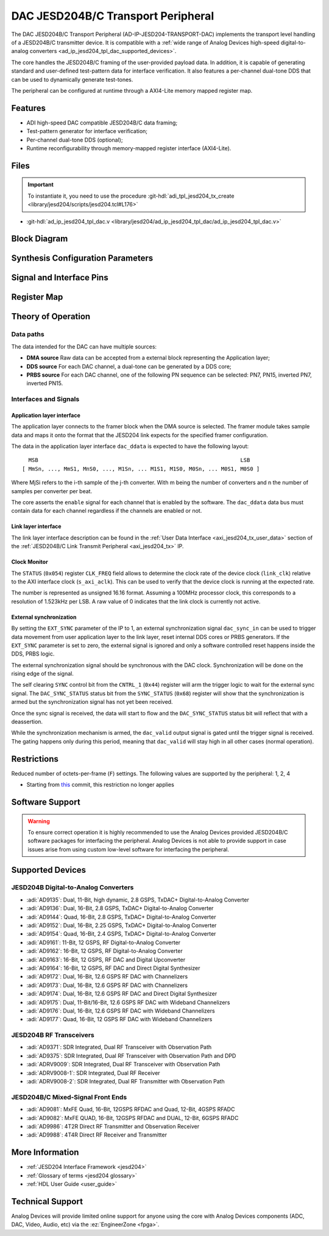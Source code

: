 .. _ad_ip_jesd204_tpl_dac:

DAC JESD204B/C Transport Peripheral
================================================================================

.. hdl-component-diagram::

The DAC JESD204B/C Transport Peripheral (AD-IP-JESD204-TRANSPORT-DAC) implements
the transport level handling of a JESD204B/C transmitter device. It is
compatible with a
:ref:`wide range of Analog Devices high-speed digital-to-analog converters <ad_ip_jesd204_tpl_dac_supported_devices>`.

The core handles the JESD204B/C framing of the user-provided payload data. In
addition, it is capable of generating standard and user-defined test-pattern
data for interface verification. It also features a per-channel dual-tone DDS
that can be used to dynamically generate test-tones.

The peripheral can be configured at runtime through a AXI4-Lite memory mapped
register map.

Features
--------------------------------------------------------------------------------

- ADI high-speed DAC compatible JESD204B/C data framing;
- Test-pattern generator for interface verification;
- Per-channel dual-tone DDS (optional);
- Runtime reconfigurability through memory-mapped register interface
  (AXI4-Lite).

Files
--------------------------------------------------------------------------------

.. important::

   To instantiate it, you need to use the procedure
   :git-hdl:`adi_tpl_jesd204_tx_create <library/jesd204/scripts/jesd204.tcl#L176>`

- :git-hdl:`ad_ip_jesd204_tpl_dac.v <library/jesd204/ad_ip_jesd204_tpl_dac/ad_ip_jesd204_tpl_dac.v>`

Block Diagram
--------------------------------------------------------------------------------

.. image:: ad_ip_jesd204_transport_dac.svg
   :width: 700
   :align: center

Synthesis Configuration Parameters
--------------------------------------------------------------------------------

.. hdl-parameters::

   * - ID
     - Instance identification number.
   * - NUM_LANES
     - Number of lanes supported by the peripheral.
       Equivalent to JESD204 ``L`` parameter.
   * - NUM_CHANNELS
     - Number of converters supported by the peripheral.
     - Equivalent to JESD204 ``M`` parameter.
   * - SAMPLES_PER_FRAME
     - Number of samples per frame.
       Equivalent to JESD204 ``S`` parameter.
   * - CONVERTER_RESOLUTION
     - Resolution of the converter.
       Equivalent to JESD204 ``N`` parameter.
   * - BITS_PER_SAMPLE
     - Number of bits per sample.
       Equivalent to JESD204 ``NP`` parameter.
   * - OCTETS_PER_BEAT
     - Number of bytes per beat for each link.
   * - DDS_TYPE
     - DDS Type. Set 1 for CORDIC or 2 for Polynomial
   * - DDS_CORDIC_DW
     - CORDIC DDS Data Width.
   * - DDS_CORDIC_PHASE_DW
     - CORDIC DDS Phase Width.
   * - DATAPATH_DISABLE
     - Disable instantiation of DDS core.

Signal and Interface Pins
--------------------------------------------------------------------------------

.. hdl-interfaces::

    * - s_axi_aclk
      - All ``S_AXI`` signals and ``irq`` are synchronous to this clock.
    * - s_axi_aresetn
      - Resets the internal state of the peripheral.
    * - s_axi
      - Memory mapped AXI-lite bus that provides access to modules register map.
    * - link
      - link_data: Framed transmit data towards link layer.
    * - link_clk
      - :ref:`Device clock <jesd204 glossary>`
        for the JESD204B/C interface. Must be line clock/40 for 204B correct operation.
        Must be line clock/66 for correct 204C operation.
    * - enable
      - Request signal for each channel.
    * - dac_valid
      - Qualifier signal for each channel. Always '1'.
    * - dac_ddata
      - Raw application layer data, every channel concatenated.
    * - dac_dunf
      - Application layer underflow.

Register Map
--------------------------------------------------------------------------------

.. hdl-regmap::
   :name: COMMON
   :no-type-info:

.. hdl-regmap::
   :name: DAC_COMMON
   :no-type-info:

.. hdl-regmap::
   :name: JESD_TPL
   :no-type-info:

.. hdl-regmap::
   :name: DAC_CHANNEL
   :no-type-info:

Theory of Operation
--------------------------------------------------------------------------------

Data paths
~~~~~~~~~~~~~~~~~~~~~~~~~~~~~~~~~~~~~~~~~~~~~~~~~~~~~~~~~~~~~~~~~~~~~~~~~~~~~~~~

The data intended for the DAC can have multiple sources:

- **DMA source** Raw data can be accepted from a external block representing
  the Application layer;
- **DDS source** For each DAC channel, a dual-tone can be generated by a DDS core;
- **PRBS source** For each DAC channel, one of the following PN sequence can
  be selected: PN7, PN15, inverted PN7, inverted PN15.

Interfaces and Signals
~~~~~~~~~~~~~~~~~~~~~~~~~~~~~~~~~~~~~~~~~~~~~~~~~~~~~~~~~~~~~~~~~~~~~~~~~~~~~~~~

Application layer interface
^^^^^^^^^^^^^^^^^^^^^^^^^^^^^^^^^^^^^^^^^^^^^^^^^^^^^^^^^^^^^^^^^^^^^^^^^^^^^^^^

The application layer connects to the framer block when the DMA source is
selected. The framer module takes sample data and maps it onto the format that
the JESD204 link expects for the specified framer configuration.

The data in the application layer interface ``dac_ddata`` is expected to have
the following layout:

::

       MSB                                                               LSB
     [ MmSn, ..., MmS1, MnS0, ..., M1Sn, ... M1S1, M1S0, M0Sn, ... M0S1, M0S0 ]

Where MjSi refers to the i-th sample of the j-th converter. With m being the
number of converters and n the number of samples per converter per beat.

The core asserts the ``enable`` signal for each channel that is enabled by the
software. The ``dac_ddata`` data bus must contain data for each channel
regardless if the channels are enabled or not.

Link layer interface
^^^^^^^^^^^^^^^^^^^^^^^^^^^^^^^^^^^^^^^^^^^^^^^^^^^^^^^^^^^^^^^^^^^^^^^^^^^^^^^^

The link layer interface description can be found in the
:ref:`User Data Interface <axi_jesd204_tx_user_data>` section of the
:ref:`JESD204B/C Link Transmit Peripheral <axi_jesd204_tx>` IP.

Clock Monitor
^^^^^^^^^^^^^^^^^^^^^^^^^^^^^^^^^^^^^^^^^^^^^^^^^^^^^^^^^^^^^^^^^^^^^^^^^^^^^^^^

The ``STATUS`` (``0x054``) register ``CLK_FREQ`` field allows to determine
the clock rate of the device clock (``link_clk``) relative to the AXI interface
clock (``s_axi_aclk``). This can be used to verify that the device clock is
running at the expected rate.

The number is represented as unsigned 16.16 format. Assuming a 100MHz processor
clock, this corresponds to a resolution of 1.523kHz per LSB. A raw value of 0
indicates that the link clock is currently not active.

External synchronization
^^^^^^^^^^^^^^^^^^^^^^^^^^^^^^^^^^^^^^^^^^^^^^^^^^^^^^^^^^^^^^^^^^^^^^^^^^^^^^^^

By setting the ``EXT_SYNC`` parameter of the IP to 1, an external
synchronization signal ``dac_sync_in`` can be used to trigger data movement
from user application layer to the link layer, reset internal DDS cores or PRBS
generators. If the ``EXT_SYNC`` parameter is set to zero, the external signal
is ignored and only a software controlled reset happens inside the DDS,
PRBS logic.

The external synchronization signal should be synchronous with the DAC clock.
Synchronization will be done on the rising edge of the signal.

The self clearing ``SYNC`` control bit from the ``CNTRL_1`` (``0x44``)
register will arm the trigger logic to wait for the external sync signal. The
``DAC_SYNC_STATUS`` status bit from the ``SYNC_STATUS`` (``0x68``) register
will show that the synchronization is armed but the synchronization signal has
not yet been received.

Once the sync signal is received, the data will start to flow and the
``DAC_SYNC_STATUS`` status bit will reflect that with a deassertion.

While the synchronization mechanism is armed, the ``dac_valid`` output signal
is gated until the trigger signal is received. The gating happens only during
this period, meaning that ``dac_valid`` will stay high in all other
cases (normal operation).

Restrictions
--------------------------------------------------------------------------------

Reduced number of octets-per-frame (``F``) settings. The following values are
supported by the peripheral: 1, 2, 4

- Starting from
  `this <https://github.com/analogdevicesinc/hdl/commit/454b900f90081fb95be857114e768f662178c8bd>`__
  commit, this restriction no longer applies

Software Support
--------------------------------------------------------------------------------

.. warning::
  To ensure correct operation it is highly recommended to use the Analog
  Devices provided JESD204B/C software packages for interfacing the peripheral.
  Analog Devices is not able to provide support in case issues arise from using
  custom low-level software for interfacing the peripheral.

.. _ad_ip_jesd204_tpl_dac_supported_devices:

Supported Devices
--------------------------------------------------------------------------------

JESD204B Digital-to-Analog Converters
~~~~~~~~~~~~~~~~~~~~~~~~~~~~~~~~~~~~~~~~~~~~~~~~~~~~~~~~~~~~~~~~~~~~~~~~~~~~~~~~

- :adi:`AD9135`: Dual, 11-Bit, high dynamic, 2.8 GSPS,
  TxDAC+ Digital-to-Analog Converter
- :adi:`AD9136`: Dual, 16-Bit, 2.8 GSPS, TxDAC+
  Digital-to-Analog Converter
- :adi:`AD9144`: Quad, 16-Bit, 2.8 GSPS, TxDAC+
  Digital-to-Analog Converter
- :adi:`AD9152`: Dual, 16-Bit, 2.25 GSPS, TxDAC+
  Digital-to-Analog Converter
- :adi:`AD9154`: Quad, 16-Bit, 2.4 GSPS, TxDAC+
  Digital-to-Analog Converter
- :adi:`AD9161`: 11-Bit, 12 GSPS, RF Digital-to-Analog Converter
- :adi:`AD9162`: 16-Bit, 12 GSPS, RF Digital-to-Analog Converter
- :adi:`AD9163`: 16-Bit, 12 GSPS, RF DAC and Digital Upconverter
- :adi:`AD9164`: 16-Bit, 12 GSPS, RF DAC and Direct Digital Synthesizer
- :adi:`AD9172`: Dual, 16-Bit, 12.6 GSPS RF DAC with Channelizers
- :adi:`AD9173`: Dual, 16-Bit, 12.6 GSPS RF DAC with Channelizers
- :adi:`AD9174`: Dual, 16-Bit, 12.6 GSPS RF DAC and Direct Digital Synthesizer
- :adi:`AD9175`: Dual, 11-Bit/16-Bit, 12.6 GSPS RF DAC with Wideband Channelizers
- :adi:`AD9176`: Dual, 16-Bit, 12.6 GSPS RF DAC with Wideband Channelizers
- :adi:`AD9177`: Quad, 16-Bit, 12 GSPS RF DAC with Wideband Channelizers

JESD204B RF Transceivers
~~~~~~~~~~~~~~~~~~~~~~~~~~~~~~~~~~~~~~~~~~~~~~~~~~~~~~~~~~~~~~~~~~~~~~~~~~~~~~~~

- :adi:`AD9371`: SDR Integrated, Dual RF Transceiver with Observation Path
- :adi:`AD9375`: SDR Integrated, Dual RF Transceiver with Observation Path and DPD
- :adi:`ADRV9009`: SDR Integrated, Dual RF Transceiver with Observation Path
- :adi:`ADRV9008-1`: SDR Integrated, Dual RF Receiver
- :adi:`ADRV9008-2`: SDR Integrated, Dual RF Transmitter with Observation Path

JESD204B/C Mixed-Signal Front Ends
~~~~~~~~~~~~~~~~~~~~~~~~~~~~~~~~~~~~~~~~~~~~~~~~~~~~~~~~~~~~~~~~~~~~~~~~~~~~~~~~

- :adi:`AD9081`: MxFE Quad, 16-Bit, 12GSPS RFDAC and Quad, 12-Bit, 4GSPS RFADC
- :adi:`AD9082`: MxFE QUAD, 16-Bit, 12GSPS RFDAC and DUAL, 12-Bit, 6GSPS RFADC
- :adi:`AD9986`: 4T2R Direct RF Transmitter and Observation Receiver
- :adi:`AD9988`: 4T4R Direct RF Receiver and Transmitter

More Information
--------------------------------------------------------------------------------

- :ref:`JESD204 Interface Framework <jesd204>`
- :ref:`Glossary of terms <jesd204 glossary>`
- :ref:`HDL User Guide <user_guide>`

Technical Support
--------------------------------------------------------------------------------

Analog Devices will provide limited online support for anyone using the core
with Analog Devices components (ADC, DAC, Video, Audio, etc) via the
:ez:`EngineerZone <fpga>`.
